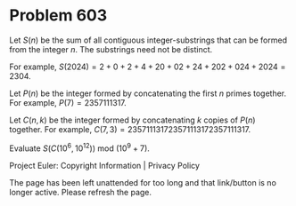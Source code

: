 *   Problem 603

   Let $S(n)$ be the sum of all contiguous integer-substrings that can be
   formed from the integer $n$. The substrings need not be distinct.

   For example, $S(2024) = 2 + 0 + 2 + 4 + 20 + 02 + 24 + 202 + 024 + 2024 =
   2304$.

   Let $P(n)$ be the integer formed by concatenating the first $n$ primes
   together. For example, $P(7) = 2357111317$.

   Let $C(n, k)$ be the integer formed by concatenating $k$ copies of $P(n)$
   together. For example, $C(7, 3) = 235711131723571113172357111317$.

   Evaluate $S(C(10^6, 10^{12}))$ mod $(10^9 + 7)$.

   Project Euler: Copyright Information | Privacy Policy

   The page has been left unattended for too long and that link/button is no
   longer active. Please refresh the page.
